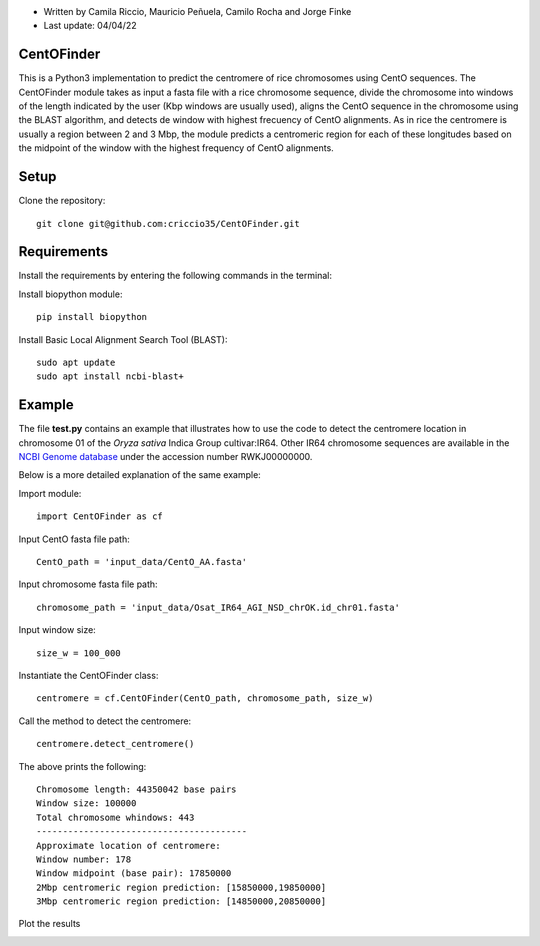 * Written by Camila Riccio, Mauricio Peñuela, Camilo Rocha and Jorge Finke
* Last update: 04/04/22 

CentOFinder
-----------

This is a Python3 implementation to predict the centromere of rice chromosomes using CentO sequences.
The CentOFinder module takes as input a fasta file with a rice chromosome sequence, 
divide the chromosome into windows of the length indicated by the user (Kbp windows are usually used),
aligns the CentO sequence in the chromosome using the BLAST algorithm,
and detects de window with highest frecuency of CentO alignments.
As in rice the centromere is usually a region between 2 and 3 Mbp, the module predicts a centromeric
region for each of these longitudes based on the midpoint of the window with the highest frequency 
of CentO alignments.

Setup
------
Clone the repository::

  git clone git@github.com:criccio35/CentOFinder.git


Requirements
------------
Install the requirements by entering the following commands in the terminal:

Install biopython module::

  pip install biopython

Install Basic Local Alignment Search Tool (BLAST)::

  sudo apt update
  sudo apt install ncbi-blast+


Example
-------

The file **test.py**
contains an example that illustrates how to use the code to detect the 
centromere location in chromosome 01 of the *Oryza sativa* Indica Group cultivar:IR64.
Other IR64 chromosome sequences are available in the 
`NCBI Genome database <https://www.ncbi.nlm.nih.gov/genome>`_
under the accession number RWKJ00000000.

Below is a more detailed explanation of the same example:

Import module::

  import CentOFinder as cf

Input CentO fasta file path::

  CentO_path = 'input_data/CentO_AA.fasta'

Input chromosome fasta file path::

  chromosome_path = 'input_data/Osat_IR64_AGI_NSD_chrOK.id_chr01.fasta'

Input window size::

  size_w = 100_000

Instantiate the CentOFinder class::

  centromere = cf.CentOFinder(CentO_path, chromosome_path, size_w)

Call the method to detect the centromere::

  centromere.detect_centromere()

The above prints the following::

  Chromosome length: 44350042 base pairs
  Window size: 100000
  Total chromosome whindows: 443
  ----------------------------------------
  Approximate location of centromere:
  Window number: 178
  Window midpoint (base pair): 17850000
  2Mbp centromeric region prediction: [15850000,19850000]
  3Mbp centromeric region prediction: [14850000,20850000]

Plot the results

.. image:: Osat_IR64_chr01.png
  :width: 800

